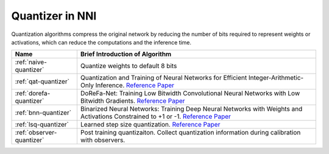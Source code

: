 Quantizer in NNI
================

Quantization algorithms compress the original network by reducing the number of bits required to represent weights or activations, which can reduce the computations and the inference time.

.. list-table::
   :header-rows: 1
   :widths: auto

   * - Name
     - Brief Introduction of Algorithm
   * - :ref:`naive-quantizer`
     - Quantize weights to default 8 bits
   * - :ref:`qat-quantizer`
     - Quantization and Training of Neural Networks for Efficient Integer-Arithmetic-Only Inference. `Reference Paper <http://openaccess.thecvf.com/content_cvpr_2018/papers/Jacob_Quantization_and_Training_CVPR_2018_paper.pdf>`__
   * - :ref:`dorefa-quantizer`
     - DoReFa-Net: Training Low Bitwidth Convolutional Neural Networks with Low Bitwidth Gradients. `Reference Paper <https://arxiv.org/abs/1606.06160>`__
   * - :ref:`bnn-quantizer`
     - Binarized Neural Networks: Training Deep Neural Networks with Weights and Activations Constrained to +1 or -1. `Reference Paper <https://arxiv.org/abs/1602.02830>`__
   * - :ref:`lsq-quantizer`
     - Learned step size quantization. `Reference Paper <https://arxiv.org/pdf/1902.08153.pdf>`__
   * - :ref:`observer-quantizer`
     - Post training quantizaiton. Collect quantization information during calibration with observers.
